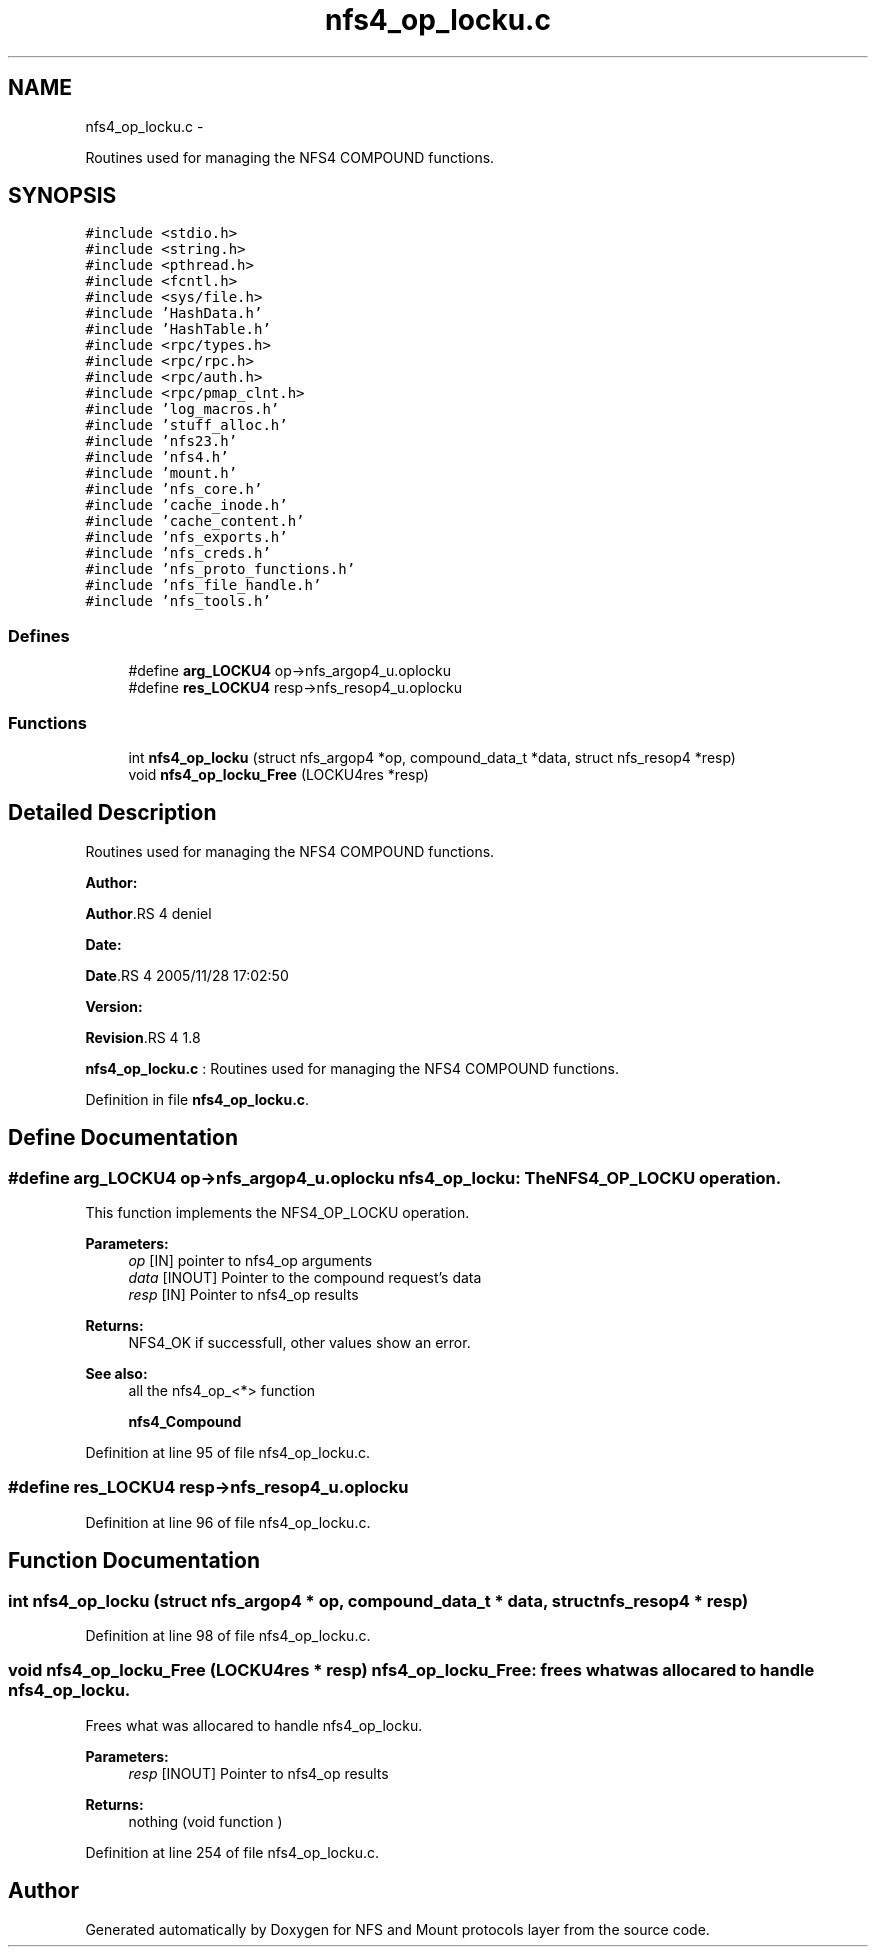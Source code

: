 .TH "nfs4_op_locku.c" 3 "15 Sep 2010" "Version 0.1" "NFS and Mount protocols layer" \" -*- nroff -*-
.ad l
.nh
.SH NAME
nfs4_op_locku.c \- 
.PP
Routines used for managing the NFS4 COMPOUND functions.  

.SH SYNOPSIS
.br
.PP
\fC#include <stdio.h>\fP
.br
\fC#include <string.h>\fP
.br
\fC#include <pthread.h>\fP
.br
\fC#include <fcntl.h>\fP
.br
\fC#include <sys/file.h>\fP
.br
\fC#include 'HashData.h'\fP
.br
\fC#include 'HashTable.h'\fP
.br
\fC#include <rpc/types.h>\fP
.br
\fC#include <rpc/rpc.h>\fP
.br
\fC#include <rpc/auth.h>\fP
.br
\fC#include <rpc/pmap_clnt.h>\fP
.br
\fC#include 'log_macros.h'\fP
.br
\fC#include 'stuff_alloc.h'\fP
.br
\fC#include 'nfs23.h'\fP
.br
\fC#include 'nfs4.h'\fP
.br
\fC#include 'mount.h'\fP
.br
\fC#include 'nfs_core.h'\fP
.br
\fC#include 'cache_inode.h'\fP
.br
\fC#include 'cache_content.h'\fP
.br
\fC#include 'nfs_exports.h'\fP
.br
\fC#include 'nfs_creds.h'\fP
.br
\fC#include 'nfs_proto_functions.h'\fP
.br
\fC#include 'nfs_file_handle.h'\fP
.br
\fC#include 'nfs_tools.h'\fP
.br

.SS "Defines"

.in +1c
.ti -1c
.RI "#define \fBarg_LOCKU4\fP   op->nfs_argop4_u.oplocku"
.br
.ti -1c
.RI "#define \fBres_LOCKU4\fP   resp->nfs_resop4_u.oplocku"
.br
.in -1c
.SS "Functions"

.in +1c
.ti -1c
.RI "int \fBnfs4_op_locku\fP (struct nfs_argop4 *op, compound_data_t *data, struct nfs_resop4 *resp)"
.br
.ti -1c
.RI "void \fBnfs4_op_locku_Free\fP (LOCKU4res *resp)"
.br
.in -1c
.SH "Detailed Description"
.PP 
Routines used for managing the NFS4 COMPOUND functions. 

\fBAuthor:\fP
.RS 4
.RE
.PP
\fBAuthor\fP.RS 4
deniel 
.RE
.PP
\fBDate:\fP
.RS 4
.RE
.PP
\fBDate\fP.RS 4
2005/11/28 17:02:50 
.RE
.PP
\fBVersion:\fP
.RS 4
.RE
.PP
\fBRevision\fP.RS 4
1.8 
.RE
.PP
\fBnfs4_op_locku.c\fP : Routines used for managing the NFS4 COMPOUND functions. 
.PP
Definition in file \fBnfs4_op_locku.c\fP.
.SH "Define Documentation"
.PP 
.SS "#define arg_LOCKU4   op->nfs_argop4_u.oplocku"nfs4_op_locku: The NFS4_OP_LOCKU operation.
.PP
This function implements the NFS4_OP_LOCKU operation.
.PP
\fBParameters:\fP
.RS 4
\fIop\fP [IN] pointer to nfs4_op arguments 
.br
\fIdata\fP [INOUT] Pointer to the compound request's data 
.br
\fIresp\fP [IN] Pointer to nfs4_op results
.RE
.PP
\fBReturns:\fP
.RS 4
NFS4_OK if successfull, other values show an error.
.RE
.PP
\fBSee also:\fP
.RS 4
all the nfs4_op_<*> function 
.PP
\fBnfs4_Compound\fP 
.RE
.PP

.PP
Definition at line 95 of file nfs4_op_locku.c.
.SS "#define res_LOCKU4   resp->nfs_resop4_u.oplocku"
.PP
Definition at line 96 of file nfs4_op_locku.c.
.SH "Function Documentation"
.PP 
.SS "int nfs4_op_locku (struct nfs_argop4 * op, compound_data_t * data, struct nfs_resop4 * resp)"
.PP
Definition at line 98 of file nfs4_op_locku.c.
.SS "void nfs4_op_locku_Free (LOCKU4res * resp)"nfs4_op_locku_Free: frees what was allocared to handle nfs4_op_locku.
.PP
Frees what was allocared to handle nfs4_op_locku.
.PP
\fBParameters:\fP
.RS 4
\fIresp\fP [INOUT] Pointer to nfs4_op results
.RE
.PP
\fBReturns:\fP
.RS 4
nothing (void function ) 
.RE
.PP

.PP
Definition at line 254 of file nfs4_op_locku.c.
.SH "Author"
.PP 
Generated automatically by Doxygen for NFS and Mount protocols layer from the source code.
